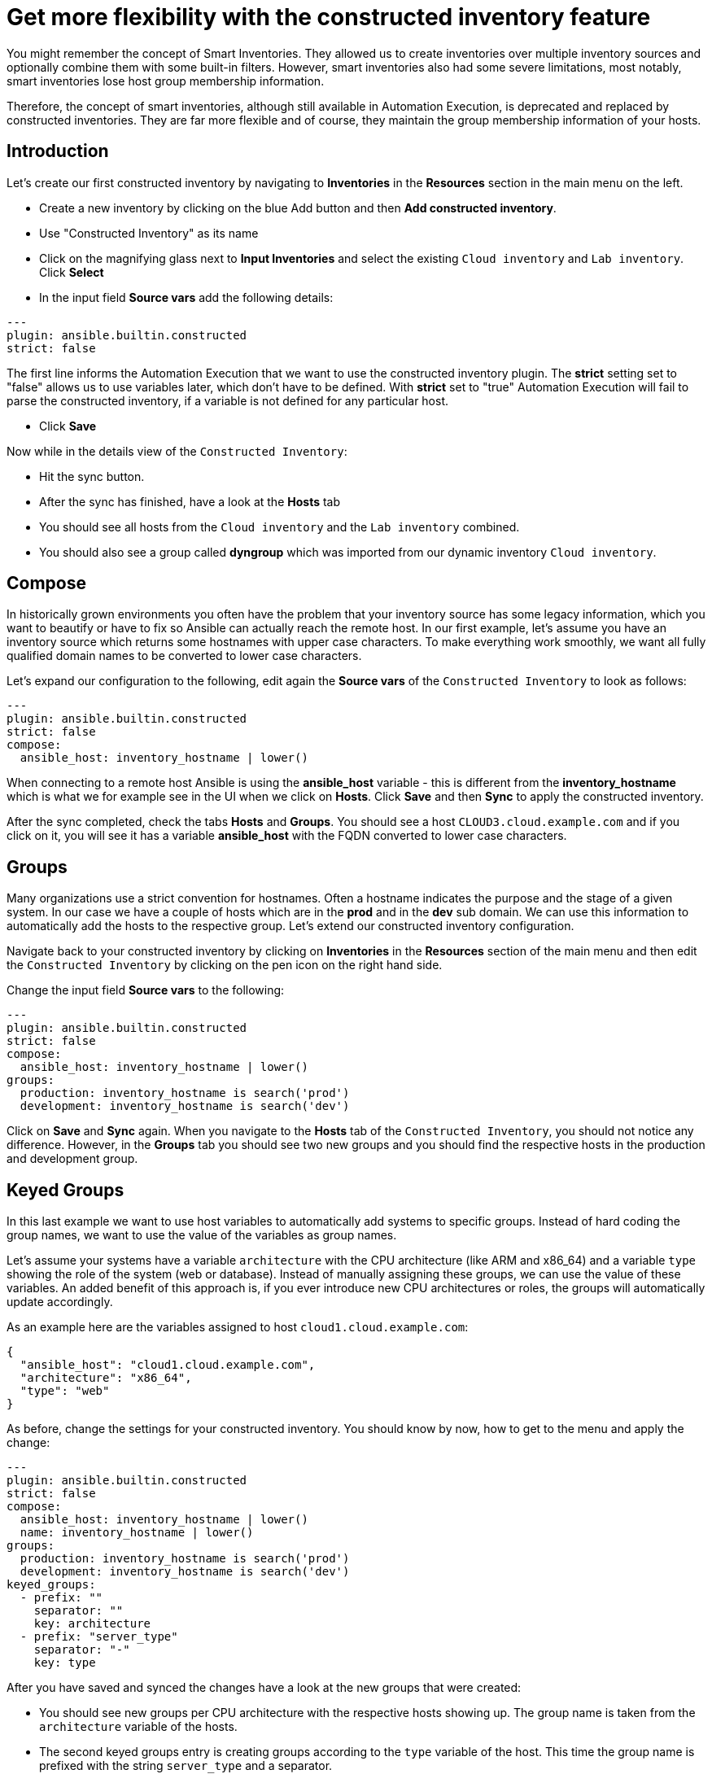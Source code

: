 = Get more flexibility with the constructed inventory feature

You might remember the concept of Smart Inventories. They allowed us to create inventories over multiple inventory sources and optionally combine them with some built-in filters. However, smart inventories also had some severe limitations, most notably, smart inventories lose host group membership information.

Therefore, the concept of smart inventories, although still available in Automation Execution, is deprecated and replaced by constructed inventories. They are far more flexible and of course, they maintain the group membership information of your hosts.

== Introduction

Let's create our first constructed inventory by navigating to *Inventories* in the *Resources* section in the main menu on the left.

* Create a new inventory by clicking on the blue Add button and then *Add constructed inventory*.
* Use "Constructed Inventory" as its name
* Click on the magnifying glass next to *Input Inventories* and select the existing `Cloud inventory` and `Lab inventory`. Click *Select*
* In the input field *Source vars* add the following details:

[source,yaml,role=execute]
----
---
plugin: ansible.builtin.constructed
strict: false
----

The first line informs the Automation Execution that we want to use the constructed inventory plugin. The *strict* setting set to "false" allows us to use variables later, which don't have to be defined. With *strict* set to "true" Automation Execution will fail to parse the constructed inventory, if a variable is not defined for any particular host.

* Click **Save**

Now while in the details view of the `Constructed Inventory`:

*  Hit the sync button.
* After the sync has finished, have a look at the **Hosts** tab
* You should see all hosts from the `Cloud inventory` and the `Lab inventory` combined.
* You should also see a group called *dyngroup* which was imported from our dynamic inventory `Cloud inventory`.

== Compose

In historically grown environments you often have the problem that your inventory source has some legacy information, which you want to beautify or have to fix so Ansible can actually reach the remote host. In our first example, let's assume you have an inventory source which returns some hostnames with upper case characters. To make everything work smoothly, we want all fully qualified domain names to be converted to lower case characters.

Let's expand our configuration to the following, edit again the **Source vars** of the `Constructed Inventory` to look as follows:

[source,yaml,role=execute]
----
---
plugin: ansible.builtin.constructed
strict: false
compose:
  ansible_host: inventory_hostname | lower()
----

When connecting to a remote host Ansible is using the *ansible_host* variable - this is different from the *inventory_hostname* which is what we for example see in the UI when we click on *Hosts*. Click *Save* and then *Sync* to apply the constructed inventory.

After the sync completed, check the tabs *Hosts* and *Groups*. You should see a host `CLOUD3.cloud.example.com` and if you click on it, you will see it has a variable *ansible_host* with the FQDN converted to lower case characters.

== Groups

Many organizations use a strict convention for hostnames. Often a hostname indicates the purpose and the stage of a given system. In our case we have a couple of hosts which are in the *prod* and in the *dev* sub domain. We can use this information to automatically add the hosts to the respective group. Let's extend our constructed inventory configuration.

Navigate back to your constructed inventory by clicking on *Inventories* in the *Resources* section of the main menu and then edit the `Constructed Inventory` by clicking on the pen icon on the right hand side.

Change the input field *Source vars* to the following:

[source,yaml,role=execute]
----
---
plugin: ansible.builtin.constructed
strict: false
compose:
  ansible_host: inventory_hostname | lower()
groups:
  production: inventory_hostname is search('prod')
  development: inventory_hostname is search('dev')
----

Click on *Save* and *Sync* again. When you navigate to the *Hosts* tab of the `Constructed Inventory`, you should not notice any difference. However, in the *Groups* tab you should see two new groups and you should find the respective hosts in the production and development group.

== Keyed Groups

In this last example we want to use host variables to automatically add systems to specific groups. Instead of hard coding the group names, we want to use the value of the variables as group names.

Let's assume your systems have a variable `architecture` with the CPU architecture (like ARM and x86_64) and a variable `type` showing the role of the system (web or database). Instead of manually assigning these groups, we can use the value of these variables. An added benefit of this approach is, if you ever introduce new CPU architectures or roles, the groups will automatically update accordingly.

As an example here are the variables assigned to host `cloud1.cloud.example.com`:

[source,yaml]
----
{
  "ansible_host": "cloud1.cloud.example.com",
  "architecture": "x86_64",
  "type": "web"
}
----

As before, change the settings for your constructed inventory. You should know by now, how to get to the menu and apply the change:

[source,yaml,role=execute]
----
---
plugin: ansible.builtin.constructed
strict: false
compose:
  ansible_host: inventory_hostname | lower()
  name: inventory_hostname | lower()
groups:
  production: inventory_hostname is search('prod')
  development: inventory_hostname is search('dev')
keyed_groups:
  - prefix: ""
    separator: ""
    key: architecture
  - prefix: "server_type"
    separator: "-"
    key: type
----

After you have saved and synced the changes have a look at the new groups that were created:

* You should see new groups per CPU architecture with the respective hosts showing up. The group name is taken from the `architecture` variable of the hosts.
* The second keyed groups entry is creating groups according to the `type` variable of the host. This time the group name is prefixed with the string `server_type` and a separator.

If a host has multiple matching keys (like `database` and `web`), the separator is used to separate them in the group name. In our example, each host is in only one group so the separator is only seen in front of the `type`.

TIP: Have you noticed what happened to the separator? The dash ("**-**") automatically became an underscore ("**_**").
Dashes used to be allowed in group names but not anymore.
Name your groups (and roles and playbooks, as part of collections) like Python variables, with only letters, digits and underscores.

If you want to learn more about constructed inventories, there is a great https://www.redhat.com/en/blog/how-to-use-the-new-constructed-inventory-feature-in-aap-2.4[Blog Post,window=_blank] and of course the https://docs.redhat.com/en/documentation/red_hat_ansible_automation_platform/2.5/html/using_automation_execution/controller-inventories#ref-controller-constructed-inventories[Automation Execution documentation,window=_blank].
